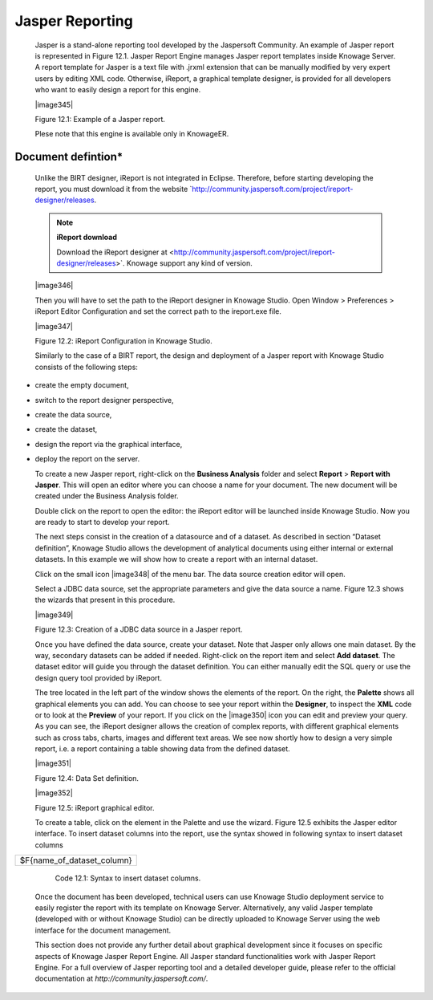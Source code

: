 Jasper Reporting
================

   Jasper is a stand-alone reporting tool developed by the Jaspersoft Community. An example of Jasper report is represented in Figure 12.1. Jasper Report Engine manages Jasper report templates inside Knowage Server. A report template for Jasper is a text file with .jrxml extension that can be manually modified by very expert users by editing XML code. Otherwise, iReport, a graphical template designer, is provided for all developers who want to easily design a report for this engine.

   |image345|

   Figure 12.1: Example of a Jasper report.

   Plese note that this engine is available only in KnowageER.

Document defintion\*
----------------------

   Unlike the BIRT designer, iReport is not integrated in Eclipse. Therefore, before starting developing the report, you must download it from the website `http://community.jaspersoft.com/project/ireport-designer/releases. 
   
   .. note::
         **iReport download**
         
         Download the iReport designer at <http://community.jaspersoft.com/project/ireport-designer/releases>`. Knowage support any kind of version.

   |image346|

   Then you will have to set the path to the iReport designer in Knowage Studio. Open Window > Preferences > iReport Editor Configuration and set the correct path to the ireport.exe file.

   |image347|

   Figure 12.2: iReport Configuration in Knowage Studio.

   Similarly to the case of a BIRT report, the design and deployment of a Jasper report with Knowage Studio consists of the following steps:

-  create the empty document,

-  switch to the report designer perspective,

-  create the data source,

-  create the dataset,

-  design the report via the graphical interface,

-  deploy the report on the server.

   To create a new Jasper report, right-click on the **Business Analysis** folder and select **Report** > **Report with Jasper**. This will open an editor where you can choose a name for your document. The new document will be created under the Business Analysis folder.

   Double click on the report to open the editor: the iReport editor will be launched inside Knowage Studio. Now you are ready to start to develop your report.

   The next steps consist in the creation of a datasource and of a dataset. As described in section “Dataset definition”, Knowage Studio allows the development of analytical documents using either internal or external datasets. In this example we will show how to create a report with an internal dataset.

   Click on the small icon |image348| of the menu bar. The data source creation editor will open.

   Select a JDBC data source, set the appropriate parameters and give the data source a name. Figure 12.3 shows the wizards that present in this procedure.

   |image349|

   Figure 12.3: Creation of a JDBC data source in a Jasper report.

   Once you have defined the data source, create your dataset. Note that Jasper only allows one main dataset. By the way, secondary datasets can be added if needed. Right-click on the report item and select **Add dataset**. The dataset editor will guide you through the dataset definition. You can either manually edit the SQL query or use the design query tool provided by iReport.

   The tree located in the left part of the window shows the elements of the report. On the right, the **Palette** shows all graphical elements you can add. You can choose to see your report within the **Designer**, to inspect the **XML** code or to look at the **Preview** of your report. If you click on the |image350| icon you can edit and preview your query. As you can see, the iReport designer allows the creation of complex reports, with different graphical elements such as cross tabs, charts, images and different text areas. We see now shortly how to design a very simple report, i.e. a report containing a table showing data from the defined dataset.

   |image351|

   Figure 12.4: Data Set definition.

   |image352|

   Figure 12.5: iReport graphical editor.

   To create a table, click on the element in the Palette and use the wizard. Figure 12.5 exhibits the Jasper editor interface. To insert dataset columns into the report, use the syntax showed in following syntax to insert dataset columns

+----------------------------+
| $F{name_of_dataset_column} |
+----------------------------+

    Code 12.1: Syntax to insert dataset columns.

   Once the document has been developed, technical users can use Knowage Studio deployment service to easily register the report with its template on Knowage Server. Alternatively, any valid Jasper template (developed with or without Knowage Studio) can be directly uploaded to Knowage Server using the web interface for the document management.

   This section does not provide any further detail about graphical development since it focuses on specific aspects of Knowage Jasper Report Engine. All Jasper standard functionalities work with Jasper Report Engine. For a full overview of Jasper reporting tool and a detailed developer guide, please refer to the official documentation at `http://community.jaspersoft.com/`.

   
   .. include:: jasperThumbinals.rst
